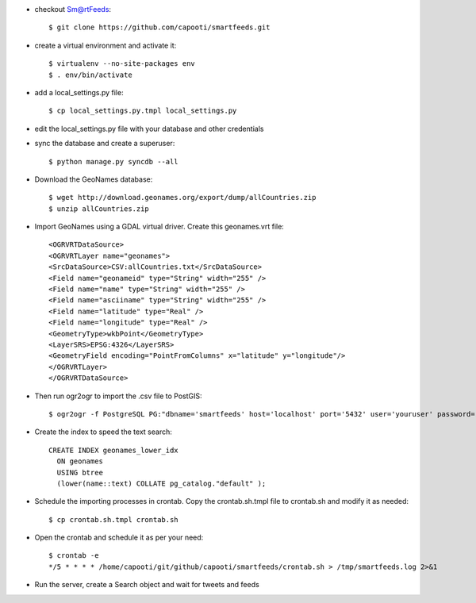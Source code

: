 * checkout Sm@rtFeeds::

    $ git clone https://github.com/capooti/smartfeeds.git
    
* create a virtual environment and activate it::

    $ virtualenv --no-site-packages env
    $ . env/bin/activate
    
* add a local_settings.py file::
    
    $ cp local_settings.py.tmpl local_settings.py
    
* edit the local_settings.py file with your database and other credentials

* sync the database and create a superuser::

    $ python manage.py syncdb --all

* Download the GeoNames database::

    $ wget http://download.geonames.org/export/dump/allCountries.zip
    $ unzip allCountries.zip
    
* Import GeoNames using a GDAL virtual driver. Create this geonames.vrt file::

    <OGRVRTDataSource>
    <OGRVRTLayer name="geonames">
    <SrcDataSource>CSV:allCountries.txt</SrcDataSource>
    <Field name="geonameid" type="String" width="255" />
    <Field name="name" type="String" width="255" />
    <Field name="asciiname" type="String" width="255" />
    <Field name="latitude" type="Real" />
    <Field name="longitude" type="Real" />
    <GeometryType>wkbPoint</GeometryType>
    <LayerSRS>EPSG:4326</LayerSRS>
    <GeometryField encoding="PointFromColumns" x="latitude" y="longitude"/>
    </OGRVRTLayer>
    </OGRVRTDataSource>

* Then run ogr2ogr to import the .csv file to PostGIS::

    $ ogr2ogr -f PostgreSQL PG:"dbname='smartfeeds' host='localhost' port='5432' user='youruser' password='yourpassword'" geonames.vrt
    
* Create the index to speed the text search::

    CREATE INDEX geonames_lower_idx
      ON geonames
      USING btree
      (lower(name::text) COLLATE pg_catalog."default" );

* Schedule the importing processes in crontab. Copy the crontab.sh.tmpl file to crontab.sh and modify it as needed::

    $ cp crontab.sh.tmpl crontab.sh
    
* Open the crontab and schedule it as per your need::

    $ crontab -e
    */5 * * * * /home/capooti/git/github/capooti/smartfeeds/crontab.sh > /tmp/smartfeeds.log 2>&1

* Run the server, create a Search object and wait for tweets and feeds
